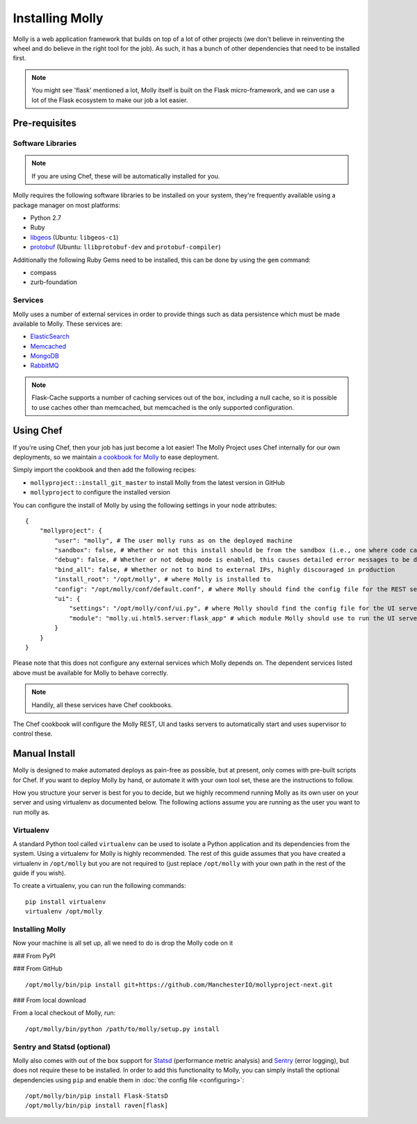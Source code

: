 Installing Molly
================

.. seealso:: :doc:`quick-start`

Molly is a web application framework that builds on top of a lot of other projects (we don't believe in reinventing the
wheel and do believe in the right tool for the job). As such, it has a bunch of other dependencies that need to be
installed first.

.. note:: You might see 'flask' mentioned a lot, Molly itself is built on the Flask micro-framework, and we can use a
          lot of the Flask ecosystem to make our job a lot easier.

Pre-requisites
--------------

Software Libraries
~~~~~~~~~~~~~~~~~~

.. note:: If you are using Chef, these will be automatically installed for you.

Molly requires the following software libraries to be installed on your system, they're frequently available using
a package manager on most platforms:

* Python 2.7
* Ruby
* `libgeos <http://trac.osgeo.org/geos/>`_ (Ubuntu: ``libgeos-c1``)
* `protobuf <https://code.google.com/p/protobuf/>`_ (Ubuntu: ``llibprotobuf-dev`` and ``protobuf-compiler``)

Additionally the following Ruby Gems need to be installed, this can be done by using the ``gem`` command:

* compass
* zurb-foundation

Services
~~~~~~~~

Molly uses a number of external services in order to provide things such as data persistence which must be made available
to Molly. These services are:

* `ElasticSearch <http://www.elasticsearch.org/>`_
* `Memcached <http://memcached.org/>`_
* `MongoDB <http://www.mongodb.org/>`_
* `RabbitMQ <http://www.rabbitmq.com/>`_

.. note:: Flask-Cache supports a number of caching services out of the box, including a null cache, so it is possible to
          use caches other than memcached, but memcached is the only supported configuration.

.. todo:: Better configuration, at the moment, Molly just connects to those services using default settings

Using Chef
----------

If you're using Chef, then your job has just become a lot easier! The Molly Project uses Chef internally for our own
deployments, so we maintain `a cookbook for Molly <https://github.com/ManchesterIO/cookbook-molly>`_ to ease deployment.

Simply import the cookbook and then add the following recipes:

* ``mollyproject::install_git_master`` to install Molly from the latest version in GitHub
* ``mollyproject`` to configure the installed version

.. todo:: Add PyPI recipe when we are closer to release

You can configure the install of Molly by using the following settings in your node attributes::

    {
        "mollyproject": {
            "user": "molly", # The user molly runs as on the deployed machine
            "sandbox": false, # Whether or not this install should be from the sandbox (i.e., one where code can be edited from the host machine)
            "debug": false, # Whether or not debug mode is enabled, this causes detailed error messages to be displayed
            "bind_all": false, # Whether or not to bind to external IPs, highly discouraged in production
            "install_root": "/opt/molly", # where Molly is installed to
            "config": "/opt/molly/conf/default.conf", # where Molly should find the config file for the REST server
            "ui": {
                "settings": "/opt/molly/conf/ui.py", # where Molly should find the config file for the UI server
                "module": "molly.ui.html5.server:flask_app" # which module Molly should use to run the UI server
            }
        }
    }

Please note that this does not configure any external services which Molly depends on. The dependent services listed above
must be available for Molly to behave correctly.

.. note:: Handily, all these services have Chef cookbooks.

The Chef cookbook will configure the Molly REST, UI and tasks servers to automatically start and uses supervisor to
control these.

Manual Install
--------------

Molly is designed to make automated deploys as pain-free as possible, but at present, only comes with pre-built scripts
for Chef. If you want to deploy Molly by hand, or automate it with your own tool set, these are the instructions to follow.

How you structure your server is best for you to decide, but we highly recommend running Molly as its own user on your
server and using virtualenv as documented below. The following actions assume you are running as the user you want to
run molly as.

Virtualenv
~~~~~~~~~~

A standard Python tool called ``virtualenv`` can be used to isolate a Python application and its dependencies from the
system. Using a virtualenv for Molly is highly recommended. The rest of this guide assumes that you have created a
virtualenv in ``/opt/molly`` but you are not required to (just replace ``/opt/molly`` with your own path in the rest
of the guide if you wish).

To create a virtualenv, you can run the following commands::

    pip install virtualenv
    virtualenv /opt/molly

Installing Molly
~~~~~~~~~~~~~~~~

Now your machine is all set up, all we need to do is drop the Molly code on it

### From PyPI

.. todo:: Molly-next will not appear on PyPI until it is closer to release

### From GitHub

::

    /opt/molly/bin/pip install git+https://github.com/ManchesterIO/mollyproject-next.git

### From local download

From a local checkout of Molly, run::

    /opt/molly/bin/python /path/to/molly/setup.py install


Sentry and Statsd (optional)
~~~~~~~~~~~~~~~~~~~~~~~~~~~~

Molly also comes with out of the box support for `Statsd <https://github.com/etsy/statsd/>`_ (performance metric analysis)
and `Sentry <https://getsentry.com/>`_ (error logging), but does not require these to be installed. In order to add this
functionality to Molly, you can simply install the optional dependencies using ``pip`` and enable them in
:doc:`the config file <configuring>`::

    /opt/molly/bin/pip install Flask-StatsD
    /opt/molly/bin/pip install raven[flask]
